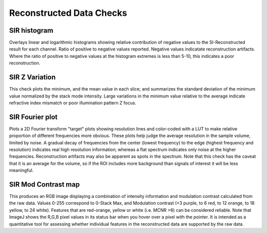 Reconstructed Data Checks
=========================

SIR histogram
-------------

Overlays linear and logarithmic histograms showing relative contribution of
negative values to the SI-Reconstructed result for each channel. Ratio of
positive to negative values reported. Negative values indicatate
reconstruction artifacts. Where the ratio of positive to negative values at
the histogram extremes is less than 5-10, this indicates a poor
reconstruction.

SIR Z Variation
---------------

This check plots the minimum, and the mean value in each slice; and summarizes
the standard deviation of the minimum value normalized by the stack mode
intensity. Large variations in the minimum value relative to the average
indicate refractive index mismatch or poor illumination pattern Z focus.

SIR Fourier plot
----------------

Plots a 2D Fourier transform "target" plots showing resolution lines and
color-coded with a LUT to make relative proportion of different frequencies
more obvious. These plots help judge the average resolution in the sample
volume, limited by noise. A gradual decay of frequencies from the center
(lowest frequency) to the edge (highest frequency and resolution) indicates
real high resolution information; whereas a flat spectrum indicates only noise
at the higher frequencies. Reconstruction artifacts may also be apparent as
spots in the spectrum. Note that this check has the caveat that it is an
average for the volume, so if the ROI includes more background than signals of
interest it will be less meaningful.

SIR Mod Contrast map
--------------------

This produces an RGB image displaying a combination of intensity information
and modulation contrast calculated from the raw data. Values 0-255 correspond
to 0-Stack Max, and Modulation contrast (<3 purple, to 6 red, to 12 orange, to
18 yellow, to 24 white). Features that are red-orange, yellow or white (i.e.
MCNR >6) can be considered reliable. Note that ImageJ shows the R,G,B pixel
values in its status bar when you hover over a pixel with the pointer. It is 
intended as a quantitative tool for assessing whether individual features in
the reconstructed data are supported by the raw data.
